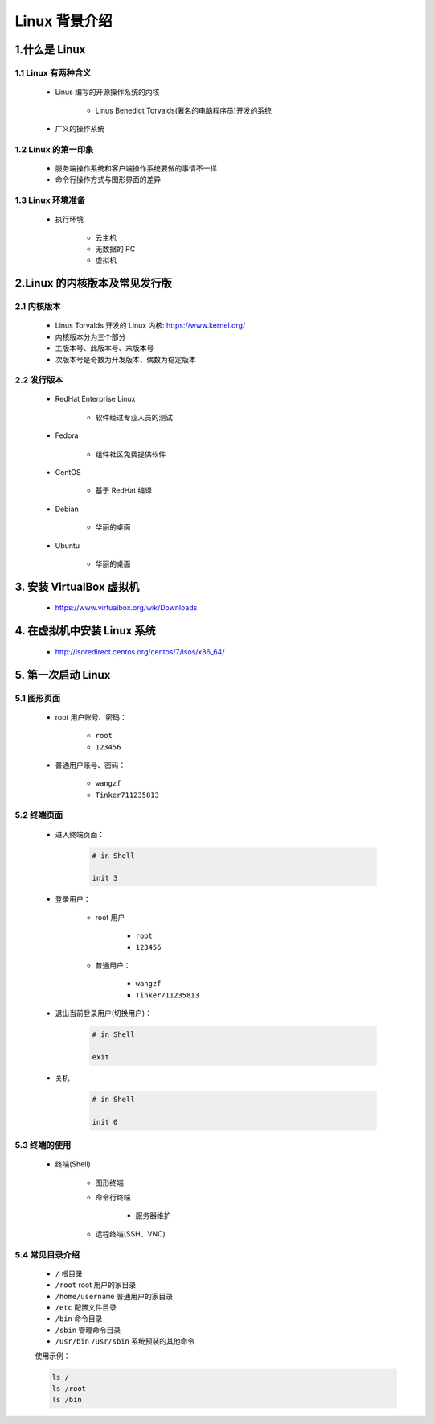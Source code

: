 
Linux 背景介绍
=================

1.什么是 Linux
-----------------

1.1 Linux 有两种含义
~~~~~~~~~~~~~~~~~~~~~~

    - Linus 编写的开源操作系统的内核

         - Linus Benedict Torvalds(著名的电脑程序员)开发的系统

    - 广义的操作系统

1.2 Linux 的第一印象
~~~~~~~~~~~~~~~~~~~~~~

    - 服务端操作系统和客户端操作系统要做的事情不一样

    - 命令行操作方式与图形界面的差异


1.3 Linux 环境准备
~~~~~~~~~~~~~~~~~~~~~~

    - 执行环境

        - 云主机

        - 无数据的 PC

        - 虚拟机


2.Linux 的内核版本及常见发行版
-------------------------------

2.1 内核版本
~~~~~~~~~~~~~~~~~~


    - Linus Torvalds 开发的 Linux 内核: https://www.kernel.org/

    - 内核版本分为三个部分

    - 主版本号、此版本号、末版本号

    - 次版本号是奇数为开发版本、偶数为稳定版本

2.2 发行版本
~~~~~~~~~~~~~~~~~~

    - RedHat Enterprise Linux
        
        - 软件经过专业人员的测试

    - Fedora

        - 组件社区免费提供软件

    - CentOS

        - 基于 RedHat 编译
    
    - Debian
        
        - 华丽的桌面

    - Ubuntu

        - 华丽的桌面


3. 安装 VirtualBox 虚拟机
---------------------------

    - https://www.virtualbox.org/wik/Downloads

4. 在虚拟机中安装 Linux 系统
----------------------------

    - http://isoredirect.centos.org/centos/7/isos/x86_64/


5. 第一次启动 Linux
-----------------------

5.1 图形页面
~~~~~~~~~~~~~~~~~~~~

    - root 用户账号、密码：

        - ``root``

        - ``123456``

    - 普通用户账号、密码：

        - ``wangzf``

        - ``Tinker711235813``

5.2 终端页面
~~~~~~~~~~~~~~~~~~~~

    - 进入终端页面：

        .. code-block:: shell

            # in Shell

            init 3

    - 登录用户：

        - root 用户

            - ``root`` 

            - ``123456``


        - 普通用户：

            - ``wangzf``

            - ``Tinker711235813``

    - 退出当前登录用户(切换用户)：

        .. code-block:: shell

            # in Shell

            exit

    - 关机

        .. code-block:: shell

            # in Shell

            init 0


5.3 终端的使用
~~~~~~~~~~~~~~~~~~~~

    - 终端(Shell)

        - 图形终端

        - 命令行终端

            - 服务器维护

        - 远程终端(SSH、VNC)

5.4 常见目录介绍
~~~~~~~~~~~~~~~~~~~~

    - ``/`` 根目录

    - ``/root`` root 用户的家目录

    - ``/home/username`` 普通用户的家目录

    - ``/etc`` 配置文件目录

    - ``/bin`` 命令目录

    - ``/sbin`` 管理命令目录

    - ``/usr/bin`` ``/usr/sbin`` 系统预装的其他命令

    使用示例：

    .. code-block:: shell

        ls /
        ls /root
        ls /bin
